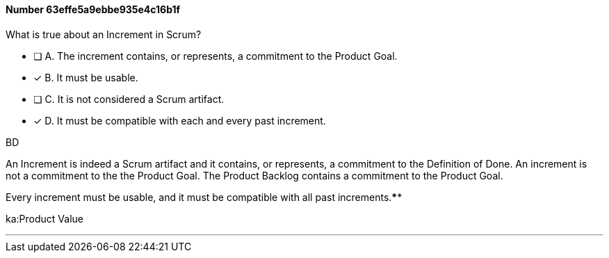 
[.question]
==== Number 63effe5a9ebbe935e4c16b1f

****

[.query]
What is true about an Increment in Scrum?

[.list]
* [ ] A. The increment contains, or represents, a commitment to the Product Goal.
* [*] B. It must be usable.
* [ ] C. It is not considered a Scrum artifact.
* [*] D. It must be compatible with each and every past increment.
****

[.answer]
BD

[.explanation]
An Increment is indeed a Scrum artifact and it contains, or represents, a commitment to the Definition of Done. An increment is not a commitment to the the Product Goal. The Product Backlog contains a commitment to the Product Goal.

Every increment must be usable, and it must be compatible with all past increments.****

[.ka]
ka:Product Value

'''

